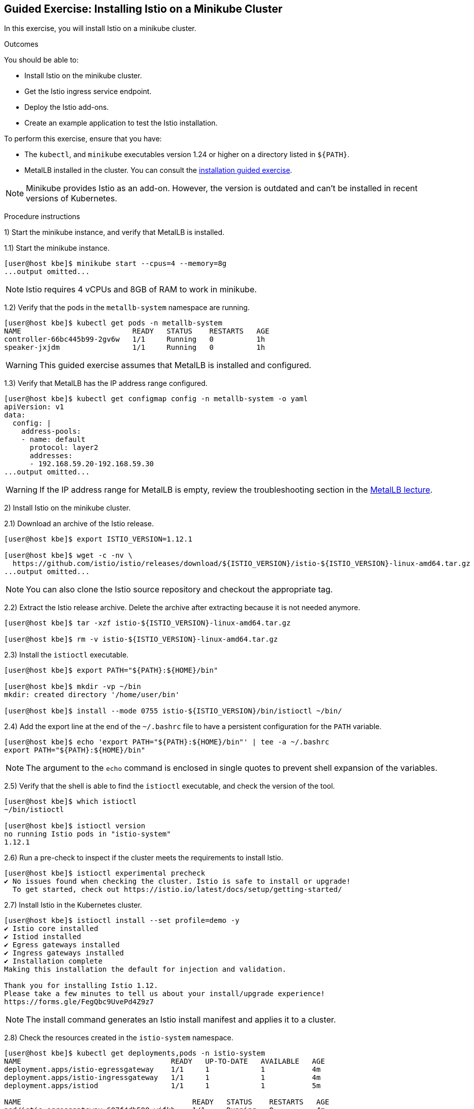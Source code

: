 ifndef::backend-docbook5,backend-docbook45[:imagesdir: ../../..]

== Guided Exercise: Installing Istio on a Minikube Cluster

In this exercise, you will install Istio on a minikube cluster.

Outcomes

You should be able to:

* Install Istio on the minikube cluster.
* Get the Istio ingress service endpoint.
* Deploy the Istio add-ons.
* Create an example application to test the Istio installation.

To perform this exercise, ensure that you have:

* The `kubectl`, and `minikube` executables version 1.24 or higher on a directory listed in `${PATH}`.
* MetalLB installed in the cluster.
You can consult the link:../../metallb/install[installation guided exercise].

[NOTE]
====
Minikube provides Istio as an add-on.
However, the version is outdated and can't be installed in recent versions of Kubernetes.

////
[source,bash]
----
[user@host kbe]$ minikube addons list
|--------------------------|----------|------------|-----------------------|
|        ADDON NAME        | PROFILE  |   STATUS   |      MAINTAINER       |
|--------------------------|----------|------------|-----------------------|
...output omitted...
| istio                    | minikube | disabled   | unknown (third-party) |
| istio-provisioner        | minikube | disabled   | unknown (third-party) |
...output omitted...
|--------------------------|----------|------------|-----------------------|
💡 To see addons list for other profiles use: `minikube addons -p name list`
----
////

====

Procedure instructions

1) Start the minikube instance, and verify that MetalLB is installed.

1.1) Start the minikube instance.

[source,bash]
----
[user@host kbe]$ minikube start --cpus=4 --memory=8g
...output omitted...
----

[NOTE]
====
Istio requires 4 vCPUs and 8GB of RAM to work in minikube.
====

1.2) Verify that the pods in the `metallb-system` namespace are running.

[source,bash]
----
[user@host kbe]$ kubectl get pods -n metallb-system
NAME                          READY   STATUS    RESTARTS   AGE
controller-66bc445b99-2gv6w   1/1     Running   0          1h
speaker-jxjdm                 1/1     Running   0          1h
----

[WARNING]
====
This guided exercise assumes that MetalLB is installed and configured.
====

1.3) Verify that MetalLB has the IP address range configured.

[source,bash]
----
[user@host kbe]$ kubectl get configmap config -n metallb-system -o yaml
apiVersion: v1
data:
  config: |
    address-pools:
    - name: default
      protocol: layer2
      addresses:
      - 192.168.59.20-192.168.59.30
...output omitted...
----

[WARNING]
====
If the IP address range for MetalLB is empty, review the troubleshooting section in the link:../../metallb/metallb[MetalLB lecture].
====



2) Install Istio on the minikube cluster.

2.1) Download an archive of the Istio release.

[source,bash]
----
[user@host kbe]$ export ISTIO_VERSION=1.12.1

[user@host kbe]$ wget -c -nv \
  https://github.com/istio/istio/releases/download/${ISTIO_VERSION}/istio-${ISTIO_VERSION}-linux-amd64.tar.gz
...output omitted...
----

[NOTE]
====
You can also clone the Istio source repository and checkout the appropriate tag.
====

2.2) Extract the Istio release archive.
Delete the archive after extracting because it is not needed anymore.

[source,bash]
----
[user@host kbe]$ tar -xzf istio-${ISTIO_VERSION}-linux-amd64.tar.gz

[user@host kbe]$ rm -v istio-${ISTIO_VERSION}-linux-amd64.tar.gz
----

2.3) Install the `istioctl` executable.

[source,bash]
----
[user@host kbe]$ export PATH="${PATH}:${HOME}/bin"

[user@host kbe]$ mkdir -vp ~/bin
mkdir: created directory '/home/user/bin'

[user@host kbe]$ install --mode 0755 istio-${ISTIO_VERSION}/bin/istioctl ~/bin/
----

2.4) Add the export line at the end of the `~/.bashrc` file to have a persistent configuration for the `PATH` variable.

[source,bash]
----
[user@host kbe]$ echo 'export PATH="${PATH}:${HOME}/bin"' | tee -a ~/.bashrc
export PATH="${PATH}:${HOME}/bin"
----

[NOTE]
====
The argument to the `echo` command is enclosed in single quotes to prevent shell expansion of the variables.
====

2.5) Verify that the shell is able to find the `istioctl` executable, and check the version of the tool.

[source,bash]
----
[user@host kbe]$ which istioctl
~/bin/istioctl

[user@host kbe]$ istioctl version
no running Istio pods in "istio-system"
1.12.1
----

2.6) Run a pre-check to inspect if the cluster meets the requirements to install Istio.

[source,bash]
----
[user@host kbe]$ istioctl experimental precheck
✔ No issues found when checking the cluster. Istio is safe to install or upgrade!
  To get started, check out https://istio.io/latest/docs/setup/getting-started/
----

2.7) Install Istio in the Kubernetes cluster.

[source,bash]
----
[user@host kbe]$ istioctl install --set profile=demo -y
✔ Istio core installed
✔ Istiod installed
✔ Egress gateways installed
✔ Ingress gateways installed
✔ Installation complete
Making this installation the default for injection and validation.

Thank you for installing Istio 1.12.
Please take a few minutes to tell us about your install/upgrade experience!
https://forms.gle/FegQbc9UvePd4Z9z7
----

[NOTE]
====
The install command generates an Istio install manifest and applies it to a cluster.
====

2.8) Check the resources created in the `istio-system` namespace.

[source,bash]
----
[user@host kbe]$ kubectl get deployments,pods -n istio-system
NAME                                   READY   UP-TO-DATE   AVAILABLE   AGE
deployment.apps/istio-egressgateway    1/1     1            1           4m
deployment.apps/istio-ingressgateway   1/1     1            1           4m
deployment.apps/istiod                 1/1     1            1           5m

NAME                                        READY   STATUS    RESTARTS   AGE
pod/istio-egressgateway-687f4db598-wjfkb    1/1     Running   0          4m
pod/istio-ingressgateway-78f69bd5db-s5pjz   1/1     Running   0          4m
pod/istiod-76d66d9876-jvl98                 1/1     Running   0          5m
----

[NOTE]
====
When istio is installed using `helm`, two namespaces are created: `istio-system`, and `istio-ingress`.
====



3) Get the Istio ingress service endpoint.

3.1) Get the services in the `istio-system` namespace.
The external IP address is provided by MetalLB since the ingress gateway service type is LoadBalancer.
This closely match what you might get when deploying on a cloud environment.

[source,bash]
----
[user@host kbe]$ kubectl get services -n istio-system
NAME                   TYPE           CLUSTER-IP       EXTERNAL-IP     PORT(S)                                                                      AGE
istio-egressgateway    ClusterIP      10.111.169.103   <none>          80/TCP,443/TCP                                                               5m
istio-ingressgateway   LoadBalancer   10.97.37.96      192.168.59.20   15021:30669/TCP,80:32031/TCP,443:31872/TCP,31400:32249/TCP,15443:30657/TCP   5m
istiod                 ClusterIP      10.103.227.204   <none>          15010/TCP,15012/TCP,443/TCP,15014/TCP                                        6m
----

[NOTE]
====
If Istio was installed using `helm`, then the ingress and egress resources are in the `istio-ingress` namespace.
====

3.2) Get the Istio ingress IP address.

[source,bash]
----
[user@host kbe]$ kubectl get service istio-ingressgateway \
  -n istio-system \
  -o jsonpath='{.status.loadBalancer.ingress[0].ip}{"\n"}'
192.168.59.20

[user@host kbe]$ export INGRESS_HOST="192.168.59.20"
----

[NOTE]
====
You can export the IP address using a single command.

[source,bash]
----
[user@host kbe]$ export INGRESS_HOST=$(kubectl get service \
  istio-ingressgateway -n istio-system \
  -o jsonpath='{.status.loadBalancer.ingress[0].ip}')
----
====

3.3) Get the Istio ingress port numbers for the HTTP and HTTPS endpoints.
The service ports match the standard port numbers because MetalLB provided an IP address for this LoadBalancer service.

[source,bash]
----
[user@host kbe]$ kubectl get service istio-ingressgateway \
  -n istio-system \
  -o jsonpath='{.spec.ports[?(@.name=="http2")].port}{"\n"}'
80

[user@host kbe]$ export INGRESS_PORT="80"

[user@host kbe]$ kubectl get service istio-ingressgateway \
  -n istio-system \
  -o jsonpath='{.spec.ports[?(@.name=="https")].port}{"\n"}'
443

[user@host kbe]$ export SECURE_INGRESS_PORT="443"
----

[NOTE]
====
You can export the port numbers using a single command.

[source,bash]
----
[user@host kbe]$ export INGRESS_PORT=$(kubectl get service \
  istio-ingressgateway -n istio-system \
  -o jsonpath='{.spec.ports[?(@.name=="http2")].port}')

[user@host kbe]$ export SECURE_INGRESS_PORT=$(kubectl get service \
  istio-ingressgateway -n istio-system \
  -o jsonpath='{.spec.ports[?(@.name=="https")].port}')
----
====

3.4) Export an environment variable with the ingress gateway IP address and port number.

[source,bash]
----
[user@host kbe]$ export GATEWAY_URL="${INGRESS_HOST}:${INGRESS_PORT}"

[user@host kbe]$ printenv GATEWAY_URL
192.168.59.20:80
----



4) Deploy the Istio add-ons.

4.1) List the add-ons provided with the Istio release.

----
[user@host kbe]$ ISTIO_VERSION=1.12.1

[user@host kbe]$ ls istio-${ISTIO_VERSION}/samples/addons/
extras  grafana.yaml  jaeger.yaml  kiali.yaml  prometheus.yaml  README.md
----

4.2) Apply the resource manifests for the Istio add-ons.

[source,bash]
----
[user@host kbe]$ kubectl apply -f istio-${ISTIO_VERSION}/samples/addons
...output omitted...
----

4.3) Verify that the deployments in the `istio-system` namespace show a ready status.

[source,bash]
----
[user@host kbe]$ kubectl get deployments -n istio-system
NAME                   READY   UP-TO-DATE   AVAILABLE   AGE
grafana                1/1     1            1           2m
istio-egressgateway    1/1     1            1           12m
istio-ingressgateway   1/1     1            1           12m
istiod                 1/1     1            1           12m
jaeger                 1/1     1            1           2m
kiali                  1/1     1            1           2m
prometheus             1/1     1            1           2m
----

[NOTE]
====
You might need to repeat the command until the desired condition is reached.
====



5) Create an example application

5.1) Enable the sidecar injection for the `default` namespace.
This allows Istio to add an `istio-proxy` container on each pod to control ingress and egress traffic.

[source,bash]
----
[user@host kbe]$ kubectl label namespace default istio-injection=enabled --overwrite
namespace/default labeled
----

5.2) Deploy an example application.

[source,bash]
----
[user@host kbe]$ export ISTIO_VERSION=1.12.1

[user@host kbe]$ kubectl apply -f \
  istio-${ISTIO_VERSION}/samples/helloworld/helloworld.yaml
service/helloworld created
deployment.apps/helloworld-v1 created
deployment.apps/helloworld-v2 created
----

[NOTE]
====
You can use the resource manifest from GitHub if you don't have the Istio release archive files.

[source,bash]
----
[user@host kbe]$ export ISTIO_VERSION=1.12.1

[user@host kbe]$ kubectl apply -f \
  https://github.com/istio/istio/raw/${ISTIO_VERSION}/samples/helloworld/helloworld.yaml
...output omitted...
----
====

5.3) Check that the deployment and pod are ready.

[source,bash]
----
[user@host kbe]$ kubectl get deployments,pods -l app=helloworld
NAME                            READY   UP-TO-DATE   AVAILABLE   AGE
deployment.apps/helloworld-v1   1/1     1            1           2m
deployment.apps/helloworld-v2   1/1     1            1           2m

NAME                                 READY   STATUS    RESTARTS   AGE
pod/helloworld-v1-776f57d5f6-mfkf7   2/2     Running   0          2m
pod/helloworld-v2-54df5f84b-wdx5n    2/2     Running   0          2m
----

[NOTE]
====
You might need to repeat the command until the desired condition is reached.
====

5.4) Verify that the service is present.
// The type of the service is ClusterIP, thus it is not accessible from the outside

[source,bash]
----
[user@host kbe]$ kubectl get services -l app=helloworld
NAME         TYPE        CLUSTER-IP     EXTERNAL-IP   PORT(S)    AGE
helloworld   ClusterIP   10.101.60.68   <none>        5000/TCP   3m
----

5.5) Create the gateway and virtual service to access the example application.

[source,bash]
----
[user@host kbe]$ kubectl apply -f \
  istio-${ISTIO_VERSION}/samples/helloworld/helloworld-gateway.yaml
gateway.networking.istio.io/helloworld-gateway created
virtualservice.networking.istio.io/helloworld created
----

[NOTE]
====
The parameters of the gateway and virtual service resources will be covered in another exercise.

You can use the resource manifest from GitHub if you don't have the Istio release archive files.

[source,bash]
----
[user@host kbe]$ export ISTIO_VERSION=1.12.1

[user@host kbe]$ kubectl apply -f \
  https://github.com/istio/istio/raw/${ISTIO_VERSION}/samples/helloworld/helloworld-gateway.yaml
...output omitted...
----
====

5.6) Verify that the gateway and virtual service resources are deployed.

[source,bash]
----
[user@host kbe]$ kubectl get gateways,virtualservices
NAME                                             AGE
gateway.networking.istio.io/helloworld-gateway   60s

NAME                                           GATEWAYS               HOSTS  AGE
virtualservice.networking.istio.io/helloworld  ["helloworld-gateway"] ["*"]  60s
----

5.7) Get the URL path prefix for the application.
// This item will be covered in another section.

[source,bash]
----
[user@host istio]$ kubectl get virtualservice helloworld \
  -o jsonpath='{.spec.http[0].match[0].uri}{"\n"}'
{"exact":"/hello"}
----

[NOTE]
====
The parameters of the virtual service resource will be covered in another exercise.
====



6) Generate traffic for the example application.

6.1) Access the example application with `curl`.

[source,bash]
----
[user@host kbe]$ curl -vk# "http://${GATEWAY_URL}/hello"
*   Trying 192.168.59.20...
* TCP_NODELAY set
* Connected to 192.168.59.20 (192.168.59.20) port 80 (#0)
> GET /hello HTTP/1.1
> Host: 192.168.59.20
> User-Agent: curl/7.61.1
> Accept: */*
>
< HTTP/1.1 200 OK
< content-type: text/html; charset=utf-8
< content-length: 60
< server: istio-envoy
< date: Fri, 04 Feb 2022 02:48:11 GMT
< x-envoy-upstream-service-time: 123
<
Hello version: v1, instance: helloworld-v1-776f57d5f6-mfkf7
* Connection #0 to host 192.168.59.20 left intact
----

6.2) Inspect the commands contained in the `loadgen.sh` script.

[source,bash]
----
[user@host istio]$ grep -v '^#' \
  istio-${ISTIO_VERSION}/samples/helloworld/loadgen.sh

while true; do curl -s -o /dev/null "http://$GATEWAY_URL/hello"; done
----

6.3) Generate traffic for the example application.

[source,bash]
----
[user@host kbe]$ ./istio-${ISTIO_VERSION}/samples/helloworld/loadgen.sh
...output omitted...
----



7) Access the Istio dashboard.

7.1) Open another terminal and execute the following command to view the Istio Kiali dashboard.

[source,bash]
----
[user@host kbe]$ istioctl dashboard kiali
http://localhost:20001/kiali
----

[options="header", cols="^1a"]
|===
| Istio Kiali dashboard
| image::img/istio/istio-001-dashboard.png[width="100%",align="center",alt="Istio Kiali dashboard"]
|===

7.2) Click on the applications, and select the default namespace.
Click on the `helloworld` application name.

[options="header", cols="^1a"]
|===
| k8s applications
| image::img/istio/istio-002-applications.png[width="100%",align="center",alt="k8s applications"]
|===

7.3) The overview tab displays the connections between the Istio ingress gateway, the application service, and the pods that process the requests.

[options="header", cols="^1a"]
|===
| Application overview
| image::img/istio/istio-003-application-overview.png[width="100%",align="center",alt="Application overview"]
|===

7.4) Click on the application name, and then click on the **Inbound Metrics** tab.
Wait one minute while the network traffic graphs are updated.

[options="header", cols="^1a"]
|===
| Application inbound metrics
| image::img/istio/istio-004-inbound-metrics.png[width="100%",align="center",alt="Application inbound metrics"]
|===

7.6) Click on the **Traces** tab to show the graph with data points for each processed request.
Hover on any data point to view the duration of the processing.

[options="header", cols="^1a"]
|===
| Application traces
| image::img/istio/istio-005-traces.png[width="100%",align="center",alt="Application traces"]
|===

7.7) Click on **Workloads**, then click on the deployment name `helloworld-v1`.

[options="header", cols="^1a"]
|===
| Kiali workloads
| image::img/istio/istio-006-workloads.png[width="100%",align="center",alt="Kiali workloads"]
|===

7.8) Click on the **Logs** tab to display the logs for the pod containers.
You can select the checkboxes to filter the logs for the `helloworld` application container or the `istio-proxy` container.

[options="header", cols="^1a"]
|===
| Application logs
| image::img/istio/istio-007-workloads-logs.png[width="100%",align="center",alt="Application logs"]
|===

7.9) Click on **Services**, then click on the `helloworld` service.
The service topology is displayed.

[options="header", cols="^1a"]
|===
| Application topology
| image::img/istio/istio-008-application-topology.png[width="100%",align="center",alt="Application topology"]
|===

7.10) Click on the **Inbound Metrics** tab to display the metrics for the ingress traffic for this particular service.

[options="header", cols="^1a"]
|===
| Service metrics
| image::img/istio/istio-009-service-metrics.png[width="100%",align="center",alt="Service metrics"]
|===

[NOTE]
====
The `helloworld` application has only one service and all the ingress traffic is directed to it.
There are complex applications that route different paths to different services.
====



8) Cleanup

8.1) Close the browser window where the Istio Kiali dashboard is displayed.

8.2) Press `Ctrl+C` on the terminal window where the `istioctl` command is running.

[source,bash]
----
[user@host kbe]$ istioctl dashboard kiali
http://localhost:20001/kiali
^C
----

8.3) Press `Ctrl+C` on the terminal window where the `loadgen.sh` script is running.

[source,bash]
----
[user@host kbe]$ ./istio-${ISTIO_VERSION}/samples/helloworld/loadgen.sh
^C
----

8.4) Review the gateways and virtual services present in the current namespace.

[source,bash]
----
[user@host kbe]$ kubectl get gateways
NAME                 AGE
helloworld-gateway   1h

[user@host kbe]$ kubectl get virtualservices
NAME         GATEWAYS                 HOSTS   AGE
helloworld   ["helloworld-gateway"]   ["*"]   1h
----

8.5) Delete the gateway and virtual service resources.

[source,bash]
----
[user@host kbe]$ kubectl delete gateway helloworld-gateway
gateway.networking.istio.io "helloworld-gateway" deleted

[user@host kbe]$ kubectl delete virtualservice helloworld
virtualservice.networking.istio.io "helloworld" deleted
----

8.6) Review the resources with the `app=helloworld` label.

[source,bash]
----
[user@host kbe]$ kubectl get all -l app=helloworld
NAME                                 READY   STATUS    RESTARTS   AGE
pod/helloworld-v1-776f57d5f6-mfkf7   2/2     Running   0          1h
pod/helloworld-v2-54df5f84b-wdx5n    2/2     Running   0          1h

NAME                 TYPE        CLUSTER-IP     EXTERNAL-IP   PORT(S)    AGE
service/helloworld   ClusterIP   10.101.60.68   <none>        5000/TCP   1h

NAME                            READY   UP-TO-DATE   AVAILABLE   AGE
deployment.apps/helloworld-v1   1/1     1            1           1h
deployment.apps/helloworld-v2   1/1     1            1           1h

NAME                                       DESIRED   CURRENT   READY   AGE
replicaset.apps/helloworld-v1-776f57d5f6   1         1         1       1h
replicaset.apps/helloworld-v2-54df5f84b    1         1         1       1h
----

8.7) Delete all the resources with the `app=helloworld` label.

[source,bash]
----
[user@host kbe]$ kubectl delete all -l app=helloworld
pod "helloworld-v1-776f57d5f6-mfkf7" deleted
pod "helloworld-v2-54df5f84b-wdx5n" deleted
service "helloworld" deleted
deployment.apps "helloworld-v1" deleted
deployment.apps "helloworld-v2" deleted
replicaset.apps "helloworld-v2-54df5f84b" deleted
----

8.8) Remove the label from the `default` namespace.

[source,bash]
----
[user@host kbe]$ kubectl label namespace default istio-injection-
namespace/default labeled
----

[NOTE]
====
The dash at the end of the command is used to instruct `kubectl` to remove the label.
====

This concludes the guided exercise.

=== References

* https://istio.io/v1.12/docs/setup/
* https://github.com/istio/istio/tree/1.12.2
* https://github.com/istio/istio/tree/1.12.2/samples/helloworld

''''''''''''''''''''''''''''''''''''''''''''''''''''''''''''''''''''''''''''''''

[cols="^1a,^8a,^1a",options="footer",frame="none",grid="none",align="center",halign="center",valign="middle"]
|===
| link:../istio[Previous]
| link:../../../[Home]
| link:../ingress[Next]
|===
